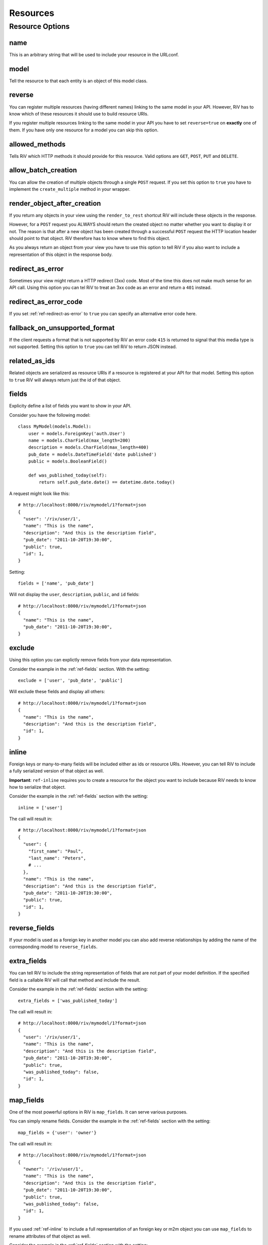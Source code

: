 .. _ref-resources:

=========
Resources
=========

Resource Options
================

.. _ref-resource-name:

name
----

This is an arbitrary string that will be used to include
your resource in the URLconf.

.. _ref-resource-model:

model
-----

Tell the resource to that each entity is an object of this
model class.

.. _ref-reverse:

reverse
-------

You can register multiple resources (having different names)
linking to the same model in your API. However, RiV has to know
which of these resources it should use to build resource URIs.

If you register multiple resources linking to the same model
in your API you have to set ``reverse=true`` on **exactly**
one of them. If you have only one resource for a model you can
skip this option.

.. _ref-allowed-methods:

allowed_methods
---------------

Tells RiV which HTTP methods it should provide for this resource. 
Valid options are ``GET``, ``POST``, ``PUT`` and ``DELETE``.

.. _ref-allow-batch-creation:

allow_batch_creation
--------------------

You can allow the creation of multiple objects through a single
``POST`` request. If you set this option to ``true`` you have
to implement the ``create_multiple`` method in your wrapper.

.. _ref-render-object-after-creation:

render_object_after_creation
----------------------------

If you return any objects in your view using the ``render_to_rest``
shortcut RiV will include these objects in the response.

However, for a ``POST`` request you ALWAYS should return the created
object no matter whether you want to display it or not. The reason is
that after a new object has been created through a successful ``POST``
request the HTTP location header should point to that object. RiV 
therefore has to know where to find this object.

As you always return an object from your view you have to use this
option to tell RiV if you also want to include a representation of
this object in the response body.

.. _ref-redirect-as-error:

redirect_as_error
-----------------

Sometimes your view might return a HTTP redirect (3xx) code. Most of
the time this does not make much sense for an API call. Using this 
option you can tel RiV to treat an 3xx code as an error and return
a ``401`` instead.

.. _ref-redirect-as-error-code:

redirect_as_error_code
----------------------

If you set :ref:`ref-redirect-as-error` to ``true`` you can 
specify an alternative error code here.

.. _ref-fallback-on-unsupported-format:

fallback_on_unsupported_format
------------------------------

If the client requests a format that is not supported by RiV an
error code ``415`` is returned to signal that this media type
is not supported. Setting this option to ``true`` you can tell
RiV to return JSON instead.

.. _ref-related-as-ids:

related_as_ids
--------------

Related objects are serializerd as resource URIs if a resource
is registered at your API for that model. Setting this option
to ``true`` RiV will always return just the id of that object.

.. _ref-fields:

fields
------

Explicity define a list of fields you want to show in your API.

Consider you have the following model::

    class MyModel(models.Model):
        user = models.ForeignKey('auth.User')
        name = models.CharField(max_length=200)
        description = models.CharField(max_length=400)
        pub_date = models.DateTimeField('date published')
        public = models.BooleanField()

        def was_published_today(self):
            return self.pub_date.date() == datetime.date.today()

A request might look like this::

    # http://localhost:8000/riv/mymodel/1?format=json
    {
      "user": '/riv/user/1',
      "name": "This is the name",
      "description": "And this is the description field",
      "pub_date": "2011-10-20T19:30:00", 
      "public": true,
      "id": 1, 
    }

Setting::

    fields = ['name', 'pub_date']

Will not display the ``user``, ``description``, ``public``, and 
``id`` fields::

    # http://localhost:8000/riv/mymodel/1?format=json
    {
      "name": "This is the name",
      "pub_date": "2011-10-20T19:30:00", 
    }


.. _ref-exclude:

exclude
-------

Using this option you can explictly remove fields from your data
representation. 

Consider the example in the :ref:`ref-fields`
section. With the setting::

    exclude = ['user', 'pub_date', 'public']

Will exclude these fields and display all others::

    # http://localhost:8000/riv/mymodel/1?format=json
    {
      "name": "This is the name",
      "description": "And this is the description field",
      "id": 1, 
    }


.. _ref-inline:

inline
------

Foreign keys or many-to-many fields will be included either as
ids or resource URIs. However, you can tell RiV to include
a fully serialized version of that object as well.

**Important**: ``ref-inline`` requires you to create a resource for
the object you want to include because RiV needs to know how
to serialize that object.

Consider the example in the :ref:`ref-fields`
section with the setting::

    inline = ['user']

The call will result in::

    # http://localhost:8000/riv/mymodel/1?format=json
    {
      "user": {
        "first_name": "Paul",
        "last_name": "Peters",
        # ...
      },
      "name": "This is the name",
      "description": "And this is the description field",
      "pub_date": "2011-10-20T19:30:00", 
      "public": true,
      "id": 1, 
    }

.. _ref-reverse-fields:

reverse_fields
--------------

If your model is used as a foreign key in another model you
can also add reverse relationships by adding the name of the
corresponding model to ``reverse_fields``.

.. _ref-extra-fields:

extra_fields
------------

You can tell RiV to include the string representation of fields
that are not part of your model definition. If the specified
field is a callable RiV will call that method and include
the result.

Consider the example in the :ref:`ref-fields`
section with the setting::

    extra_fields = ['was_published_today']

The call will result in::

    # http://localhost:8000/riv/mymodel/1?format=json
    {
      "user": '/riv/user/1',
      "name": "This is the name",
      "description": "And this is the description field",
      "pub_date": "2011-10-20T19:30:00", 
      "public": true,
      "was_published_today": false,
      "id": 1, 
    }

.. _ref-map-fields:

map_fields
----------

One of the most powerful options in RiV is ``map_fields``. It
can serve various purposes. 

You can simply rename fields. Consider the example in the :ref:`ref-fields`
section with the setting::

    map_fields = {'user': 'owner'}

The call will result in::

    # http://localhost:8000/riv/mymodel/1?format=json
    {
      "owner": '/riv/user/1',
      "name": "This is the name",
      "description": "And this is the description field",
      "pub_date": "2011-10-20T19:30:00", 
      "public": true,
      "was_published_today": false,
      "id": 1, 
    }

If you used :ref:`ref-inline` to include a full representation
of an foreign key or m2m object you can use ``map_fields``
to rename attributes of that object as well.

Consider the example in the :ref:`ref-fields`
section with the setting::

    # This is required!
    inline = ['user']
    map_fields = {'user__first_name': 'user__preferred_name'}

The call will result in::

    # http://localhost:8000/riv/mymodel/1?format=json
    {
      "user": {
        "preferred_name": "Paul",
        "last_name": "Peters",
        # ...
      },
      "name": "This is the name",
      "description": "And this is the description field",
      "pub_date": "2011-10-20T19:30:00", 
      "public": true,
      "was_published_today": false,
      "id": 1, 
    }

If you used :ref:`ref-inline` to include a full representation
of an foreign key or m2m object you can use ``map_fields``
to move fields between any related object and your main object.

Consider the example in the :ref:`ref-fields`
section with the setting::

    # This is required!
    inline = ['user']
    map_fields = {'user__first_name': 'username'}

The call will result in::

    # http://localhost:8000/riv/mymodel/1?format=json
    {
      "user": {
        "last_name": "Peters",
        # ...
      },
      "username": "Paul",
      "name": "This is the name",
      "description": "And this is the description field",
      "pub_date": "2011-10-20T19:30:00", 
      "public": true,
      "was_published_today": false,
      "id": 1, 
    }

